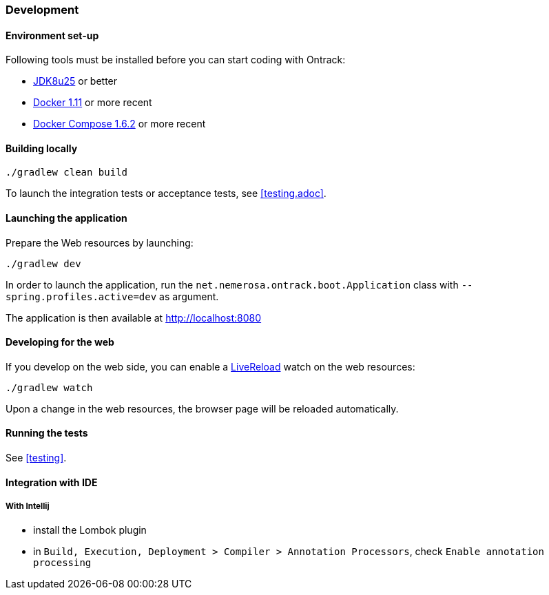 [[development]]
=== Development

[[development-setup]]
==== Environment set-up

Following tools must be installed before you can start coding with Ontrack:

* https://www.oracle.com[JDK8u25] or better
* https://www.docker.com/[Docker 1.11] or more recent
* https://docs.docker.com/compose/[Docker Compose 1.6.2] or more recent

[[development-build]]
==== Building locally

[source,bash]
----
./gradlew clean build
----

To launch the integration tests or acceptance tests, see <<testing.adoc>>.

[[development-launch]]
==== Launching the application

Prepare the Web resources by launching:

[source,bash]
----
./gradlew dev
----

In order to launch the application, run the
`net.nemerosa.ontrack.boot.Application` class with
`--spring.profiles.active=dev` as argument.

The application is then available at http://localhost:8080

[[development-web]]
==== Developing for the web

If you develop on the web side, you can enable a
http://livereload.com/[LiveReload] watch on the web resources:

[source,bash]
----
./gradlew watch
----

Upon a change in the web resources, the browser page will be reloaded automatically.

[[development-test]]
==== Running the tests

See <<testing>>.

[[development-ide]]
==== Integration with IDE

[[development-ide-intellij]]
===== With Intellij

* install the Lombok plugin
* in `Build, Execution, Deployment > Compiler > Annotation Processors`, check `Enable annotation processing`
